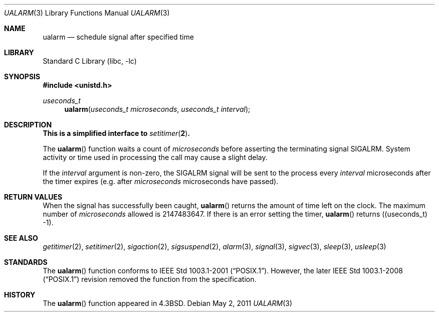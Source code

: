 .\"	ualarm.3,v 1.19 2011/05/02 17:34:05 jruoho Exp
.\"
.\" Copyright (c) 1986, 1991, 1993
.\"	The Regents of the University of California.  All rights reserved.
.\"
.\" Redistribution and use in source and binary forms, with or without
.\" modification, are permitted provided that the following conditions
.\" are met:
.\" 1. Redistributions of source code must retain the above copyright
.\"    notice, this list of conditions and the following disclaimer.
.\" 2. Redistributions in binary form must reproduce the above copyright
.\"    notice, this list of conditions and the following disclaimer in the
.\"    documentation and/or other materials provided with the distribution.
.\" 3. Neither the name of the University nor the names of its contributors
.\"    may be used to endorse or promote products derived from this software
.\"    without specific prior written permission.
.\"
.\" THIS SOFTWARE IS PROVIDED BY THE REGENTS AND CONTRIBUTORS ``AS IS'' AND
.\" ANY EXPRESS OR IMPLIED WARRANTIES, INCLUDING, BUT NOT LIMITED TO, THE
.\" IMPLIED WARRANTIES OF MERCHANTABILITY AND FITNESS FOR A PARTICULAR PURPOSE
.\" ARE DISCLAIMED.  IN NO EVENT SHALL THE REGENTS OR CONTRIBUTORS BE LIABLE
.\" FOR ANY DIRECT, INDIRECT, INCIDENTAL, SPECIAL, EXEMPLARY, OR CONSEQUENTIAL
.\" DAMAGES (INCLUDING, BUT NOT LIMITED TO, PROCUREMENT OF SUBSTITUTE GOODS
.\" OR SERVICES; LOSS OF USE, DATA, OR PROFITS; OR BUSINESS INTERRUPTION)
.\" HOWEVER CAUSED AND ON ANY THEORY OF LIABILITY, WHETHER IN CONTRACT, STRICT
.\" LIABILITY, OR TORT (INCLUDING NEGLIGENCE OR OTHERWISE) ARISING IN ANY WAY
.\" OUT OF THE USE OF THIS SOFTWARE, EVEN IF ADVISED OF THE POSSIBILITY OF
.\" SUCH DAMAGE.
.\"
.\"     @(#)ualarm.3	8.2 (Berkeley) 4/19/94
.\"
.Dd May 2, 2011
.Dt UALARM 3
.Os
.Sh NAME
.Nm ualarm
.Nd schedule signal after specified time
.Sh LIBRARY
.Lb libc
.Sh SYNOPSIS
.In unistd.h
.Ft useconds_t
.Fn ualarm "useconds_t microseconds" "useconds_t interval"
.Sh DESCRIPTION
.Bf -symbolic
This is a simplified interface to
.Xr setitimer 2 .
.Ef
.Pp
The
.Fn ualarm
function
waits a count of
.Ar microseconds
before asserting the terminating signal
.Dv SIGALRM .
System activity or time used in processing the call may cause a slight
delay.
.Pp
If the
.Fa interval
argument is non-zero, the
.Dv SIGALRM
signal will be sent
to the process every
.Fa interval
microseconds after the timer expires (e.g. after
.Fa microseconds
microseconds have passed).
.Sh RETURN VALUES
When the signal has successfully been caught,
.Fn ualarm
returns the amount of time left on the clock.
The maximum number of
.Ar microseconds
allowed
is 2147483647.
If there is an error setting the timer,
.Fn ualarm
returns ((useconds_t) -1).
.Sh SEE ALSO
.Xr getitimer 2 ,
.Xr setitimer 2 ,
.Xr sigaction 2 ,
.Xr sigsuspend 2 ,
.Xr alarm 3 ,
.Xr signal 3 ,
.Xr sigvec 3 ,
.Xr sleep 3 ,
.Xr usleep 3
.Sh STANDARDS
The
.Fn ualarm
function conforms to
.St -p1003.1-2001 .
However, the later
.St -p1003.1-2008
revision removed the function from the specification.
.Sh HISTORY
The
.Fn ualarm
function appeared in
.Bx 4.3 .
